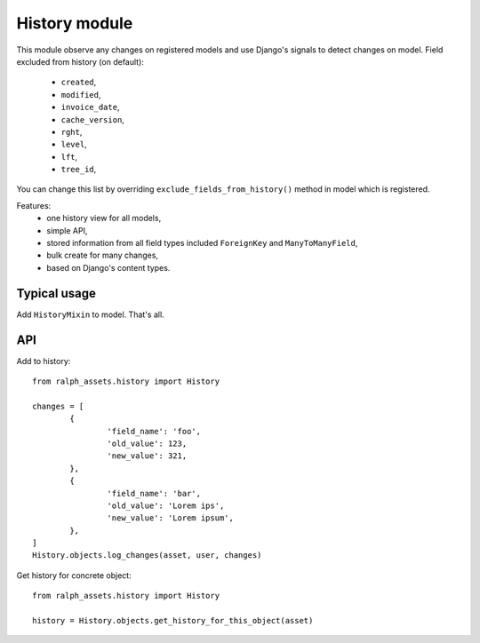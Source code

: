 .. _history:

History module
=================
This module observe any changes on registered models and use Django's
signals to detect changes on model. Field excluded from history (on default):
	* ``created``,
	* ``modified``,
	* ``invoice_date``,
	* ``cache_version``,
	* ``rght``,
	* ``level``,
	* ``lft``,
	* ``tree_id``,

You can change this list by overriding ``exclude_fields_from_history()`` method
in model which is registered.

Features:
	* one history view for all models,
	* simple API,
	* stored information from all field types included ``ForeignKey`` and ``ManyToManyField``,
	* bulk create for many changes,
	* based on Django's content types.


Typical usage
~~~~~

Add ``HistoryMixin`` to model. That's all.


API
~~~

Add to history::

	from ralph_assets.history import History

	changes = [
		{
			'field_name': 'foo',
			'old_value': 123,
			'new_value': 321,
		},
		{
			'field_name': 'bar',
			'old_value': 'Lorem ips',
			'new_value': 'Lorem ipsum',
		},
	]
	History.objects.log_changes(asset, user, changes)


Get history for concrete object::

	from ralph_assets.history import History

	history = History.objects.get_history_for_this_object(asset)
